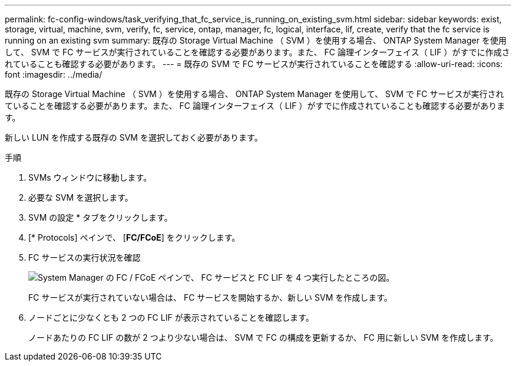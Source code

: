 ---
permalink: fc-config-windows/task_verifying_that_fc_service_is_running_on_existing_svm.html 
sidebar: sidebar 
keywords: exist, storage, virtual, machine, svm, verify, fc, service, ontap, manager, fc, logical, interface, lif, create, verify that the fc service is running on an existing svm 
summary: 既存の Storage Virtual Machine （ SVM ）を使用する場合、 ONTAP System Manager を使用して、 SVM で FC サービスが実行されていることを確認する必要があります。また、 FC 論理インターフェイス（ LIF ）がすでに作成されていることも確認する必要があります。 
---
= 既存の SVM で FC サービスが実行されていることを確認する
:allow-uri-read: 
:icons: font
:imagesdir: ../media/


[role="lead"]
既存の Storage Virtual Machine （ SVM ）を使用する場合、 ONTAP System Manager を使用して、 SVM で FC サービスが実行されていることを確認する必要があります。また、 FC 論理インターフェイス（ LIF ）がすでに作成されていることも確認する必要があります。

新しい LUN を作成する既存の SVM を選択しておく必要があります。

.手順
. SVMs ウィンドウに移動します。
. 必要な SVM を選択します。
. SVM の設定 * タブをクリックします。
. [* Protocols] ペインで、 [*FC/FCoE*] をクリックします。
. FC サービスの実行状況を確認
+
image::../media/vserver_service_fc_fcoe_running_fc_windows.gif[System Manager の FC / FCoE ペインで、 FC サービスと FC LIF を 4 つ実行したところの図。]

+
FC サービスが実行されていない場合は、 FC サービスを開始するか、新しい SVM を作成します。

. ノードごとに少なくとも 2 つの FC LIF が表示されていることを確認します。
+
ノードあたりの FC LIF の数が 2 つより少ない場合は、 SVM で FC の構成を更新するか、 FC 用に新しい SVM を作成します。


